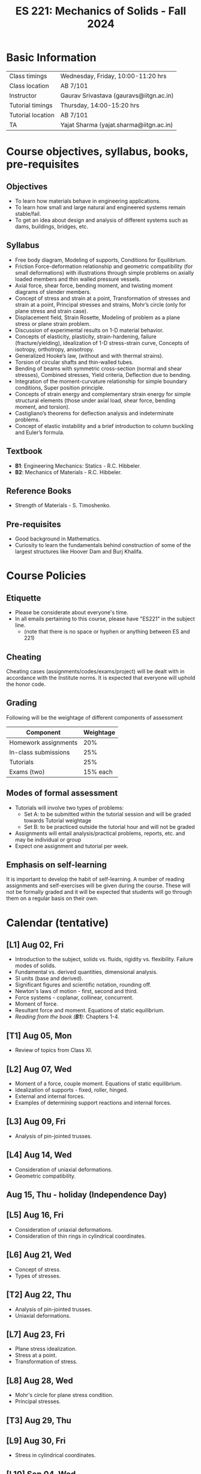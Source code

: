 #+TITLE: ES 221: Mechanics of Solids - Fall 2024
# #+OPTIONS: 

* Basic Information
|-------------------+-----------------------------------------|
| Class timings     | Wednesday, Friday, 10:00-11:20 hrs      |
| Class location    | AB 7/101                                |
|-------------------+-----------------------------------------|
| Instructor        | Gaurav Srivastava (gauravs@iitgn.ac.in) |
|-------------------+-----------------------------------------|
| Tutorial timings  | Thursday, 14:00-15:20 hrs               |
| Tutorial location | AB 7/101                                |
|-------------------+-----------------------------------------|
| TA                | Yajat Sharma (yajat.sharma@iitgn.ac.in) |
|-------------------+-----------------------------------------|


* Course objectives, syllabus, books, pre-requisites
** Objectives
- To learn how materials behave in engineering applications.
- To learn how small and large natural and engineered systems remain stable/fail.
- To get an idea about design and analysis of different systems such as dams, buildings, bridges, etc.
	
** Syllabus
- Free body diagram, Modeling of supports, Conditions for Equilibrium.
- Friction Force-deformation relationship and geometric compatibility (for small deformations) with illustrations through simple problems on axially loaded members and thin walled pressure vessels.
- Axial force, shear force, bending moment, and twisting moment diagrams of slender members.
- Concept of stress and strain at a point, Transformation of stresses and strain at a point, Principal stresses and strains, Mohr’s circle (only for plane stress and strain case).
- Displacement field, Strain Rosette, Modeling of problem as a plane stress or plane strain problem.
- Discussion of experimental results on 1-D material behavior.
- Concepts of elasticity, plasticity, strain-hardening, failure (fracture/yielding), idealization of 1-D stress-strain curve, Concepts of isotropy, orthotropy, anisotropy.
- Generalized Hooke’s law, (without and with thermal strains).
- Torsion of circular shafts and thin-walled tubes.
- Bending of beams with symmetric cross-section (normal and shear stresses), Combined stresses, Yield criteria, Deflection due to bending.
- Integration of the moment-curvature relationship for simple boundary conditions, Super position principle.
- Concepts of strain energy and complementary strain energy for simple structural elements (those under axial load, shear force, bending moment, and torsion).
- Castigliano’s theorems for deflection analysis and indeterminate problems.
- Concept of elastic instability and a brief introduction to column buckling and Euler’s formula. 
		
** Textbook
- *B1*: Engineering Mechanics: Statics - R.C. Hibbeler.
- *B2*: Mechanics of Materials - R.C. Hibbeler.
# comment
	
** Reference Books
- Strength of Materials - S. Timoshenko.

** Pre-requisites
- Good background in Mathematics.
- Curiosity to learn the fundamentals behind construction of some of the largest structures like Hoover Dam and Burj Khalifa.

* Course Policies
** Etiquette
- Please be considerate about everyone's time.
- In all emails pertaining to this course, please have "ES221" in the subject line.
	- (note that there is no space or hyphen or anything between ES and 221)

** Cheating
Cheating cases (assignments/codes/exams/project) will be dealt with in accordance with the Institute norms. It is expected that everyone will uphold the honor code.

** Grading
Following will be the weightage of different components of assessment
| Component            | Weightage |
|----------------------+-----------|
| Homework assignments |       20% |
| In-class submissions |       25% |
| Tutorials            |       25% |
| Exams (two)          |  15% each |

** Modes of formal assessment
- Tutorials will involve two types of problems:
	- Set A: to be submitted within the tutorial session and will be graded towards Tutorial weightage
	- Set B: to be practiced outside the tutorial hour and will not be graded
- Assignments will entail analysis/practical problems, reports, etc. and may be individual or group
- Expect one assignment and tutorial per week.
	
** Emphasis on self-learning
It is important to develop the habit of self-learning. A number of reading assignments and self-exercises will be given during the course. These will not be formally graded and it will be expected that students will go through them on a regular basis on their own.

* Calendar (tentative)
** [L1] Aug 02, Fri
- Introduction to the subject, solids vs. fluids, rigidity vs. flexibility. Failure modes of solids.
- Fundamental vs. derived quantities, dimensional analysis.
- SI units (base and derived).
- Significant figures and scientific notation, rounding off.
- Newton's laws of motion - first, second and third.
- Force systems - coplanar, collinear, concurrent.
- Moment of force.
- Resultant force and moment. Equations of static equilibrium.
- /Reading from the book (*B1*)/: Chapters 1-4.
** [T1] Aug 05, Mon
- Review of topics from Class XI.
** [L2] Aug 07, Wed
- Moment of a force, couple moment. Equations of static equilibrium.
- Idealization of supports - fixed, roller, hinged.
- External and internal forces.
- Examples of determining support reactions and internal forces.
** [L3] Aug 09, Fri
- Analysis of pin-jointed trusses.
** [L4] Aug 14, Wed
- Consideration of uniaxial deformations.
- Geometric compatibility.
** Aug 15, Thu - holiday (Independence Day)
** [L5] Aug 16, Fri
- Consideration of uniaxial deformations.
- Consideration of thin rings in cylindrical coordinates.
** [L6] Aug 21, Wed
- Concept of stress.
- Types of stresses.
** [T2] Aug 22, Thu
- Analysis of pin-jointed trusses.
- Uniaxial deformations.
** [L7] Aug 23, Fri
- Plane stress idealization.
- Stress at a point.
- Transformation of stress.
** [L8] Aug 28, Wed
- Mohr's circle for plane stress condition.
- Principal stresses.
** [T3] Aug 29, Thu
** [L9] Aug 30, Fri
- Stress in cylindrical coordinates.
** [L10] Sep 04, Wed
- Strain at a point.
- Strain compatibility conditions.
** [T4] Sep 05, Thu
- Stress and its transformation.
** [L11] Sep 06, Fri
- Transformation of strain.
- Principal strains.
- Hooke's law and stress-strain relations.
** [L12] Sep 11, Wed
- Relations between different elastic constants (Young's modulus, shear modulus, bulk modulus).
- Idealization of 1D stress-strain curve.
** [T5] Sep 12, Thu
- Strain at a point.
** [L13] Sep 13, Fri
- Elastic energy / strain energy in a body.
** [L14] Sep 18, Wed
- Yield criteria and conditions.
** [T6] Sep 19, Thu
** [L15] Sep 20, Fri
- Equivalence of yield stresses.
** [L16] Sep 25, Wed
- Review of topics.
** [T7] Sep 24, Thu
- Strain energy and yield conditions.
- Failure theories.
** Sep 27 - Oct 04: Mid semester exam week
** Oct 05 - 13: Mid semester recess
** [L17] Oct 16, Wed
- Consideration of bending.
- Shear force and bending moment diagrams.
** [T8] Oct 17, Thu
- Failure theories.
** [L18] Oct 18, Fri
- Shear force and bending moment diagrams.
** [L19] Oct 23, Wed
- Stresses due to bending.
** [T9] Oct 24, Thu
- Shear force and bending moment diagrams.
** [L20] Oct 25, Fri
- Stresses due to bending.
** [L21] Oct 30, Wed
- Deflections due to bending.
** [T10] Oct 31, Thu
- Stresses due to bending.
** [L22] Nov 01, Fri
- Torsion of circular members.
** [L23] Nov 06, Wed
- Castigliano's theorems.
** [T11] Nov 07, Thu
- Deflections due to bending.
** [L24] Nov 08, Fri
- Torsion of circular members.
- State of stress in members with torsion and axial force.
** [L25] Nov 13, Wed
- Stability of equilibrium.
- Buckling of slender members.
** [T12] Nov 14, Thu
- Torsion of circular members.
** Nov 15, Fri - holiday (Guru Nanak's Birthday)
** [L26] Nov 20, Wed
- Buckling of slender members.
** [T13] Nov 21, Thu
- Stability of equilibrium.
- Buckling of slender members.
** [L27] Nov 22, Fri
- Review of topics.
** Nov 23 - 29: End semester exam week
